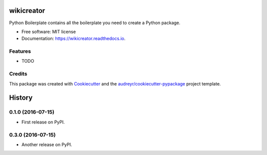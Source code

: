 ===============================
wikicreator
===============================


.. image:: https://img.shields.io/pypi/v/wikicreator.svg
        :target: https://pypi.python.org/pypi/wikicreator

.. image:: https://img.shields.io/travis/MatanSilver/wikicreator.svg
        :target: https://travis-ci.org/MatanSilver/wikicreator

.. image:: https://readthedocs.org/projects/wikicreator/badge/?version=latest
        :target: https://wikicreator.readthedocs.io/en/latest/?badge=latest
        :alt: Documentation Status

.. image:: https://pyup.io/repos/github/MatanSilver/wikicreator/shield.svg
     :target: https://pyup.io/repos/github/MatanSilver/wikicreator/
     :alt: Updates


Python Boilerplate contains all the boilerplate you need to create a Python package.


* Free software: MIT license
* Documentation: https://wikicreator.readthedocs.io.


Features
--------

* TODO

Credits
---------

This package was created with Cookiecutter_ and the `audreyr/cookiecutter-pypackage`_ project template.

.. _Cookiecutter: https://github.com/audreyr/cookiecutter
.. _`audreyr/cookiecutter-pypackage`: https://github.com/audreyr/cookiecutter-pypackage



=======
History
=======

0.1.0 (2016-07-15)
------------------

* First release on PyPI.

0.3.0 (2016-07-15)
------------------

* Another release on PyPI.


